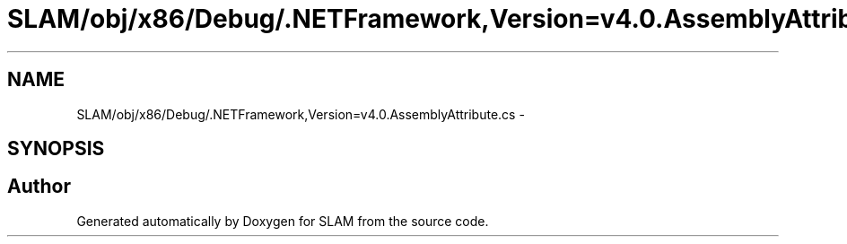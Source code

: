 .TH "SLAM/obj/x86/Debug/.NETFramework,Version=v4.0.AssemblyAttribute.cs" 3 "Thu Apr 24 2014" "SLAM" \" -*- nroff -*-
.ad l
.nh
.SH NAME
SLAM/obj/x86/Debug/.NETFramework,Version=v4.0.AssemblyAttribute.cs \- 
.SH SYNOPSIS
.br
.PP
.SH "Author"
.PP 
Generated automatically by Doxygen for SLAM from the source code\&.
